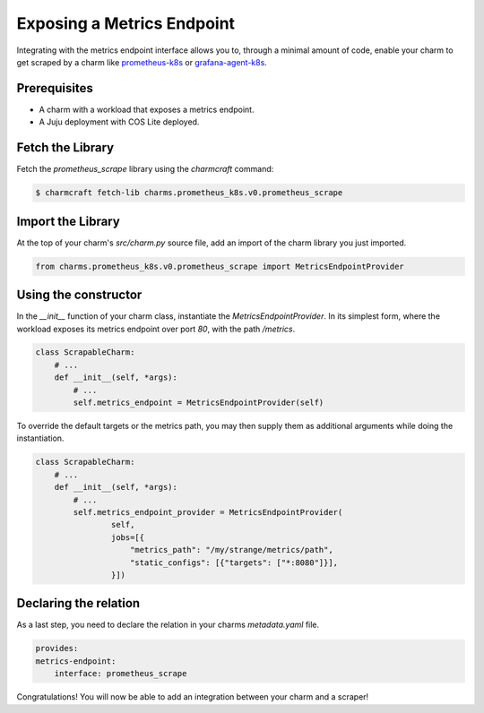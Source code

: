 .. _exposing-a-metrics-endpoint:

Exposing a Metrics Endpoint
***************************

Integrating with the metrics endpoint interface allows you to, through a minimal amount of code, enable your charm to get scraped by a charm like `prometheus-k8s <https://charmhub.io/prometheus-k8s>`_ or `grafana-agent-k8s <https://charmhub.io/grafana-agent-k8s>`_.

Prerequisites
=============

- A charm with a workload that exposes a metrics endpoint.
- A Juju deployment with COS Lite deployed.

Fetch the Library
=================

Fetch the `prometheus_scrape` library using  the `charmcraft` command:

.. code-block::
   
    $ charmcraft fetch-lib charms.prometheus_k8s.v0.prometheus_scrape

Import the Library
==================

At the top of your charm's `src/charm.py` source file, add an import of the charm library you just imported.

.. code-block::

    from charms.prometheus_k8s.v0.prometheus_scrape import MetricsEndpointProvider


Using the constructor
=====================

In the `__init__` function of your charm class, instantiate the `MetricsEndpointProvider`. In its simplest form, where the workload exposes its metrics endpoint over port `80`, with the path `/metrics`.

.. code-block::

    class ScrapableCharm:
        # ...
        def __init__(self, *args):
            # ...
            self.metrics_endpoint = MetricsEndpointProvider(self)


To override the default targets or the metrics path, you may then supply them as additional arguments while doing the instantiation.

.. code-block::

    class ScrapableCharm:
        # ...
        def __init__(self, *args):
            # ...
            self.metrics_endpoint_provider = MetricsEndpointProvider(
                    self,                                  
                    jobs=[{
                        "metrics_path": "/my/strange/metrics/path",
                        "static_configs": [{"targets": ["*:8080"]}],
                    }])

Declaring the relation
======================

As a last step, you need to declare the relation in your charms `metadata.yaml` file.

.. code-block::

    provides:
    metrics-endpoint:
        interface: prometheus_scrape


Congratulations! You will now be able to add an integration between your charm and a scraper!